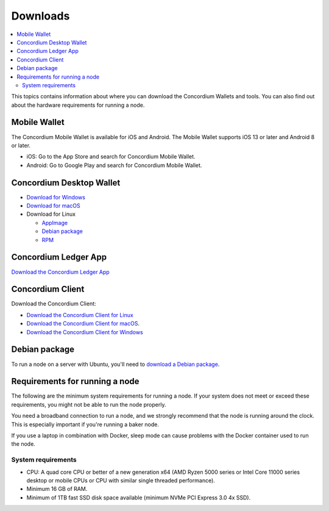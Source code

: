 
.. _downloads:

=========
Downloads
=========

.. contents::
   :local:
   :backlinks: none

This topics contains information about where you can download the Concordium Wallets and tools. You can also find out about the hardware requirements for running a node.

Mobile Wallet
=============

The Concordium Mobile Wallet is available for iOS and Android. The Mobile Wallet supports iOS 13 or later and Android 8 or later.

-  iOS: Go to the App Store and search for Concordium Mobile Wallet.

-  Android: Go to Google Play and search for Concordium Mobile Wallet.

Concordium Desktop Wallet
=========================

-  `Download for Windows <https://distribution.mainnet.concordium.software/tools/windows/concordium-desktop-wallet-1.0.0.exe>`_

-  `Download for macOS <https://distribution.mainnet.concordium.software/concordium-desktop-wallet-1.0.0.dmg>`_

-  Download for Linux

   -  `AppImage <https://distribution.mainnet.concordium.software/tools/linux/concordium-desktop-wallet-1.0.0.AppImage>`_

   -  `Debian package <https://distribution.mainnet.concordium.software/tools/linux/concordium-desktop-wallet-1.0.0.deb>`_

   -  `RPM <https://distribution.mainnet.concordium.software/tools/linux/concordium-desktop-wallet-1.0.0.rpm>`_

Concordium Ledger App
=====================

`Download the Concordium Ledger App <https://distribution.concordium.software/tools/concordium-ledger-app-1.0.0-target-2.0.0.zip>`_

.. _concordium-node-and-client-download:

Concordium Client
=================
Download the Concordium Client:

-  `Download the Concordium Client for Linux <https://distribution.concordium.software/tools/linux/concordium-client_1.0.1>`_

-  `Download the Concordium Client for macOS <https://distribution.concordium.software/tools/macos/concordium-client_1.0.1>`_.

-  `Download the Concordium Client for Windows <https://distribution.concordium.software/tools/windows/concordium-client_1.0.1.exe>`_

Debian package
==============
To run a node on a server with Ubuntu, you'll need to `download a Debian package <https://distribution.mainnet.concordium.software/deb/concordium-node_1.0.1-mainnet_amd64.deb>`_.

Requirements for running a node
===============================

The following are the minimum system requirements for running a node. If your system does not meet or exceed these requirements, you might not be able to run the node properly.

You need a broadband connection to run a node, and we strongly recommend that the node is running around the clock. This is especially important if you're running a baker node.

If you use a laptop in combination with Docker, sleep mode can cause problems with the Docker container used to run the node.

System requirements
-------------------

-  CPU: A quad core CPU or better of a new generation x64 (AMD Ryzen 5000 series or Intel Core 11000 series desktop or mobile CPUs or CPU with similar single threaded performance).

-  Minimum 16 GB of RAM.

-  Minimum of 1TB fast SSD disk space available (minimum NVMe PCI Express 3.0 4x SSD).
